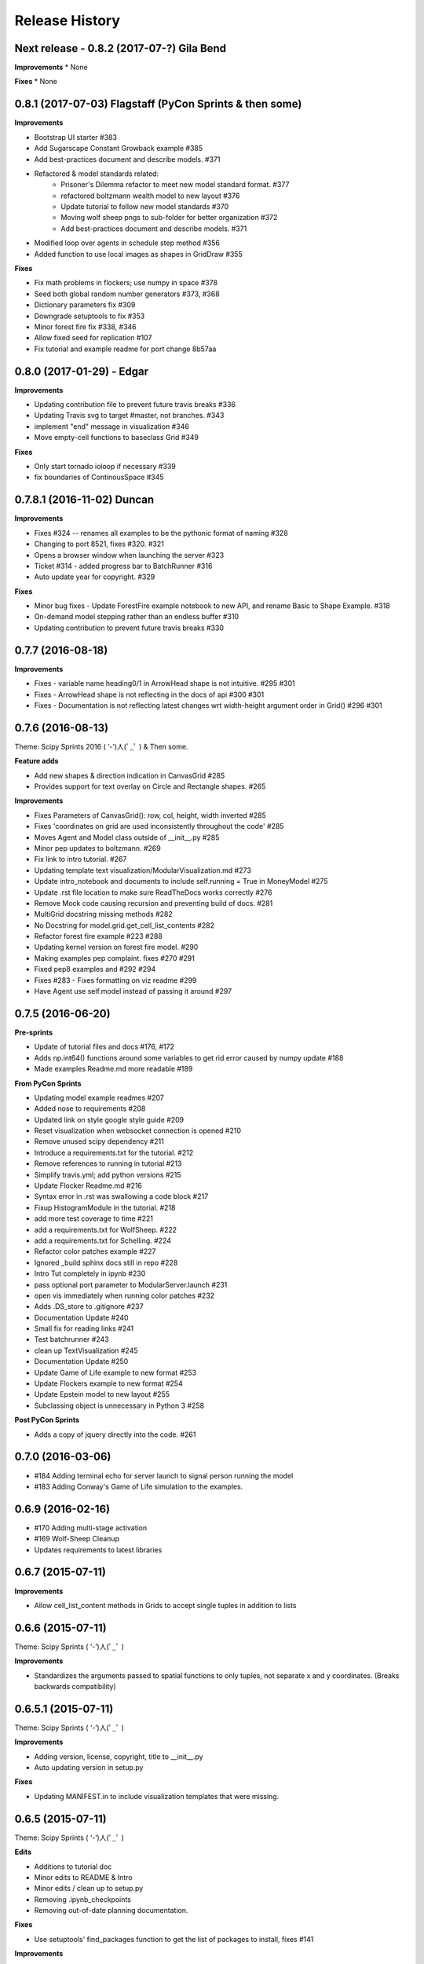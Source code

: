 .. :changelog:

Release History
---------------

Next release - 0.8.2 (2017-07-?) Gila Bend
+++++++++++++++++++++++++++++++++++++++++++

**Improvements**
* None

**Fixes**
* None


0.8.1 (2017-07-03) Flagstaff (PyCon Sprints & then some)
++++++++++++++++++++++++++++++++++++++++++++++++++++++++

**Improvements**

* Bootstrap UI starter #383
* Add Sugarscape Constant Growback example #385
* Add best-practices document and describe models. #371
* Refactored & model standards related:
    * Prisoner's Dilemma refactor to meet new model standard format. #377
    * refactored boltzmann wealth model to new layout #376
    * Update tutorial to follow new model standards #370
    * Moving wolf sheep pngs to sub-folder for better organization #372
    * Add best-practices document and describe models. #371
* Modified loop over agents in schedule step method #356
* Added function to use local images as shapes in GridDraw #355

**Fixes**

* Fix math problems in flockers; use numpy in space #378
* Seed both global random number generators #373, #368
* Dictionary parameters fix #309
* Downgrade setuptools to fix #353
* Minor forest fire fix #338, #346
* Allow fixed seed for replication #107
* Fix tutorial and example readme for port change 8b57aa


0.8.0 (2017-01-29) - Edgar
+++++++++++++++++++++++++++

**Improvements**

* Updating contribution file to prevent future travis breaks #336
* Updating Travis svg to target #master, not branches. #343
* implement "end" message in visualization #346
* Move empty-cell functions to baseclass Grid #349

**Fixes**

* Only start tornado ioloop if necessary #339
* fix boundaries of ContinousSpace #345


0.7.8.1 (2016-11-02) Duncan
++++++++++++++++++++++++++++

**Improvements**

* Fixes #324 -- renames all examples to be the pythonic format of naming #328
* Changing to port 8521, fixes #320. #321
* Opens a browser window when launching the server #323
* Ticket #314 - added progress bar to BatchRunner #316
* Auto update year for copyright. #329

**Fixes**

* Minor bug fixes - Update ForestFire example notebook to new API, and rename Basic to Shape Example. #318
* On-demand model stepping rather than an endless buffer #310
* Updating contribution to prevent future travis breaks #330



0.7.7 (2016-08-18)
++++++++++++++++++

**Improvements**

* Fixes - variable name heading0/1 in ArrowHead shape is not intuitive. #295 #301
* Fixes - ArrowHead shape is not reflecting in the docs of api #300 #301
* Fixes - Documentation is not reflecting latest changes wrt width-height argument order in Grid() #296 #301


0.7.6 (2016-08-13)
++++++++++++++++++

Theme: Scipy Sprints 2016 ( ‘-’)人(ﾟ_ﾟ )
& Then some.

**Feature adds**

* Add new shapes & direction indication in CanvasGrid #285
* Provides support for text overlay on Circle and Rectangle shapes. #265

**Improvements**

* Fixes Parameters of CanvasGrid(): row, col, height, width inverted #285
* Fixes 'coordinates on grid are used inconsistently throughout the code' #285
* Moves Agent and Model class outside of  __init__.py #285
* Minor pep updates to boltzmann. #269
* Fix link to intro tutorial. #267
* Updating template text visualization/ModularVisualization.md #273
* Update intro_notebook and documents to include self.running = True in MoneyModel #275
* Update .rst file location to make sure ReadTheDocs works correctly #276
* Remove Mock code causing recursion and preventing build of docs. #281
* MultiGrid docstring missing methods #282
* No Docstring for model.grid.get_cell_list_contents #282
* Refactor forest fire example #223 #288
* Updating kernel version on forest fire model. #290
* Making examples pep complaint. fixes #270 #291
* Fixed pep8 examples and #292 #294
* Fixes #283 - Fixes formatting on viz readme #299
* Have Agent use self.model instead of passing it around #297


0.7.5 (2016-06-20)
++++++++++++++++++

**Pre-sprints**

* Update of tutorial files and docs #176, #172
* Adds np.int64() functions around some variables to get rid error caused by numpy update #188
* Made examples Readme.md more readable #189

**From PyCon Sprints**

* Updating model example readmes #207
* Added nose to requirements #208
* Updated link on style google style guide #209
* Reset visualization when websocket connection is opened #210
* Remove unused scipy dependency #211
* Introduce a requirements.txt for the tutorial. #212
* Remove references to running in tutorial #213
* Simplify travis.yml; add python versions #215
* Update Flocker Readme.md #216
* Syntax error in .rst was swallowing a code block #217
* Fixup HistogramModule in the tutorial. #218
* add more test coverage to time #221
* add a requirements.txt for WolfSheep. #222
* add a requirements.txt for Schelling. #224
* Refactor color patches example #227
* Ignored _build sphinx docs still in repo #228
* Intro Tut completely in ipynb #230
* pass optional port parameter to ModularServer.launch #231
* open vis immediately when running color patches #232
* Adds .DS_store to .gitignore #237
* Documentation Update #240
* Small fix for reading links #241
* Test batchrunner #243
* clean up TextVisualization #245
* Documentation Update #250
* Update Game of Life example to new format #253
* Update Flockers example to new format #254
* Update Epstein model to new layout #255
* Subclassing object is unnecessary in Python 3 #258

**Post PyCon Sprints**

* Adds a copy of jquery directly into the code. #261


0.7.0 (2016-03-06)
++++++++++++++++++
* #184 Adding terminal echo for server launch to signal person running the model
* #183 Adding Conway's Game of Life simulation to the examples.

0.6.9 (2016-02-16)
++++++++++++++++++

* #170 Adding multi-stage activation
* #169 Wolf-Sheep Cleanup
* Updates requirements to latest libraries


0.6.7 (2015-07-11)
++++++++++++++++++

**Improvements**

* Allow cell_list_content methods in Grids to accept single tuples in addition to lists


0.6.6 (2015-07-11)
++++++++++++++++++

Theme: Scipy Sprints ( ‘-’)人(ﾟ_ﾟ )

**Improvements**

* Standardizes the arguments passed to spatial functions to only tuples, not separate x and y coordinates. (Breaks backwards compatibility)


0.6.5.1 (2015-07-11)
++++++++++++++++++

Theme: Scipy Sprints ( ‘-’)人(ﾟ_ﾟ )

**Improvements**

* Adding version, license, copyright, title to __init__.py
* Auto updating version in setup.py

**Fixes**

* Updating MANIFEST.in to include visualization templates that were missing.


0.6.5 (2015-07-11)
++++++++++++++++++

Theme: Scipy Sprints ( ‘-’)人(ﾟ_ﾟ )

**Edits**

* Additions to tutorial doc
* Minor edits to README & Intro
* Minor edits / clean up to setup.py
* Removing .ipynb_checkpoints
* Removing out-of-date planning documentation.

**Fixes**

* Use setuptools' find_packages function to get the list of packages to install, fixes #141

**Improvements**

* Use package_data for include the web files
* Use a MANIFEST.in file to include the LICENSE file in source distributions
* Using conda on Travis allows much faster builds and test runs


0.6.2 (2015-07-09)
++++++++++++++++++

* Improvement: Adding continuous space.
* Improvement: Adding a simultaneous activation scheduler.
* New models:
	- Flockers
	- Spatial Demographic Prisoner's Dilemma (PD_Grid)

0.6.1 (2015-06-27)
++++++++++++++++++

* Fixes: Order of operations reversed: agent is removed first and then it is placed.
* Improvement: `LICENSE`_ was updates from MIT to Apache 2.0.

.. _`LICENSE` : https://github.com/projectmesa/mesa/blob/master/LICENSE


0.6.0 (2015-06-21)
++++++++++++++++++

* Improvment: Add modular server feature, which breaks up a model into a .py file and a .js file. This breaks backwards compatibility.

Pre 0.6.0
++++++++++++++++++

Code that is pre-0.6.0 is very unstable.

Our inital release was 0.5.0 (2014-11).

It included code for placing agents on a grid; a data collector and batch runner; and a front-end visualization using HTML 5 and JavaScript.

**General**

* Objects create -- Agent, Time, Space
* Project moved to Python 3
* Tornado server setup

**Front-end**

* Front-end grid implemented
* ASCII visualization implemented

**Examples models**

* Forest Fire
* Schelling
* Wolf-Sheep Predation

**0.1.0 (2014-09-19)**

* A conversation
* Birth
